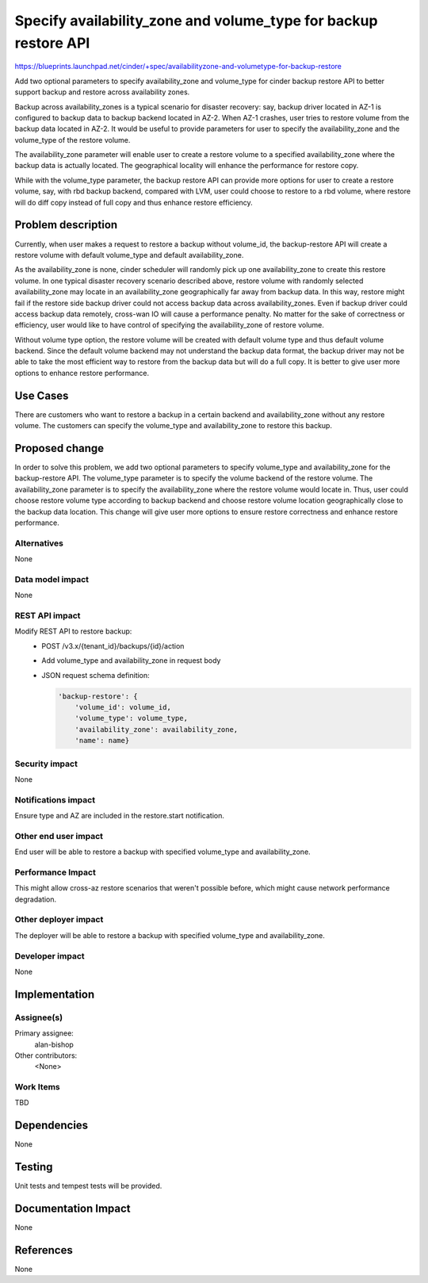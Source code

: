 ..
 This work is licensed under a Creative Commons Attribution 3.0 Unported
 License.

 http://creativecommons.org/licenses/by/3.0/legalcode

================================================================
Specify availability_zone and volume_type for backup restore API
================================================================

https://blueprints.launchpad.net/cinder/+spec/availabilityzone-and-volumetype-for-backup-restore

Add two optional parameters to specify availability_zone and volume_type for
cinder backup restore API to better support backup and restore across
availability zones.

Backup across availability_zones is a typical scenario for disaster recovery:
say, backup driver located in AZ-1 is configured to backup data to backup
backend located in AZ-2.  When AZ-1 crashes, user tries to restore volume from
the backup data located in AZ-2.  It would be useful to provide parameters for
user to specify the availability_zone and the volume_type of the restore
volume.

The availability_zone parameter will enable user to create a restore volume to
a specified availability_zone where the backup data is actually located.  The
geographical locality will enhance the performance for restore copy.

While with the volume_type parameter, the backup restore API can provide more
options for user to create a restore volume, say, with rbd backup backend,
compared with LVM, user could choose to restore to a rbd volume, where restore
will do diff copy instead of full copy and thus enhance restore efficiency.

Problem description
===================

Currently, when user makes a request to restore a backup without volume_id, the
backup-restore API will create a restore volume with default volume_type and
default availability_zone.

As the availability_zone is none, cinder scheduler will randomly pick up one
availability_zone to create this restore volume.  In one typical disaster
recovery scenario described above, restore volume with randomly selected
availability_zone may locate in an availability_zone geographically far away
from backup data.  In this way, restore might fail if the restore side backup
driver could not access backup data across availability_zones.  Even if backup
driver could access backup data remotely, cross-wan IO will cause a performance
penalty.  No matter for the sake of correctness or efficiency, user would like
to have control of specifying the availability_zone of restore volume.

Without volume type option, the restore volume will be created with default
volume type and thus default volume backend.  Since the default volume backend
may not understand the backup data format, the backup driver may not be able to
take the most efficient way to restore from the backup data but will do a full
copy.  It is better to give user more options to enhance restore performance.

Use Cases
=========

There are customers who want to restore a backup in a certain backend and
availability_zone without any restore volume. The customers can specify the
volume_type and availability_zone to restore this backup.

Proposed change
===============

In order to solve this problem, we add two optional parameters to specify
volume_type and availability_zone for the backup-restore API.  The volume_type
parameter is to specify the volume backend of the restore volume.  The
availability_zone parameter is to specify the availability_zone where the
restore volume would locate in.  Thus, user could choose restore volume type
according to backup backend and choose restore volume location geographically
close to the backup data location.  This change will give user more options to
ensure restore correctness and enhance restore performance.

Alternatives
------------

None

Data model impact
-----------------

None


REST API impact
---------------

Modify REST API to restore backup:
  * POST /v3.x/{tenant_id}/backups/{id}/action
  * Add volume_type and availability_zone in request body
  * JSON request schema definition:

    .. code-block:: python

      'backup-restore': {
          'volume_id': volume_id,
          'volume_type': volume_type,
          'availability_zone': availability_zone,
          'name': name}

Security impact
---------------

None

Notifications impact
--------------------

Ensure type and AZ are included in the restore.start notification.

Other end user impact
---------------------

End user will be able to restore a backup with specified volume_type and
availability_zone.

Performance Impact
------------------

This might allow cross-az restore scenarios that weren't possible before,
which might cause network performance degradation.

Other deployer impact
---------------------

The deployer will be able to restore a backup with specified volume_type and
availability_zone.

Developer impact
----------------

None

Implementation
==============

Assignee(s)
-----------

Primary assignee:
  alan-bishop

Other contributors:
  <None>

Work Items
----------

TBD


Dependencies
============

None


Testing
=======

Unit tests and tempest tests will be provided.

Documentation Impact
====================

None

References
==========

None
